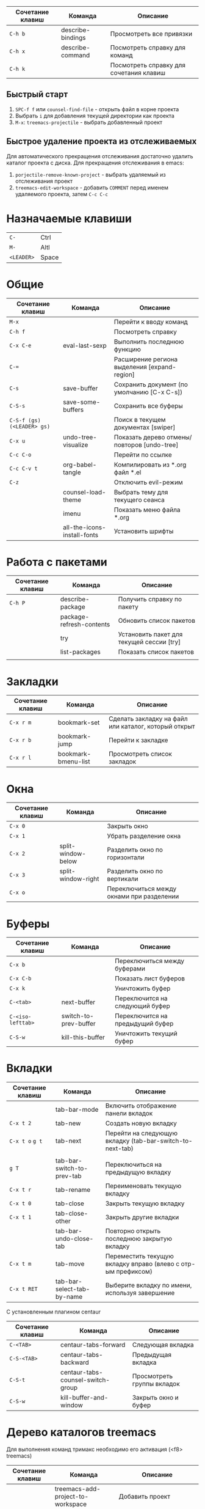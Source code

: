 #+TITLE Шпаргалка для сочетаний клавиш и команд emacs
#+STARTUP: overview

| Сочетание клавиш | Команда           | Описание                                |
|------------------+-------------------+-----------------------------------------|
| =C-h b=          | describe-bindings | Просмотреть все привязки                |
| =C-h x=          | describe-command  | Посмотреть справку для команд           |
| =C-h k=          |                   | Посмотреть справку для сочетания клавиш |

** Быстрый старт
1. =SPC-f f= или =counsel-find-file= - открыть файл в корне проекта
2. Выбрать =i= для добавления текущей директории как проекта
3. =M-x=: =treemacs-projectile= - выбрать добавленный проект

** Быстрое удаление проекта из отслеживаемых
Для автоматического прекращения отслеживания достаточно удалить каталог проекта с диска. Для прекращения отслеживания в emacs:
1. =porjectile-remove-known-project= - выбрать удаляемый из отслеживания проект
2. =treemacs-edit-workspace= - добавить =COMMENT= перед именем удаляемого проекта, затем =C-c C-c=

* Назначаемые клавиши
| =C-=       | Ctrl  |
| =M-=       | Altl  |
| =<LEADER>= | Space |
* Общие 
| Сочетание клавиш           | Команда                     | Описание                                     |
|----------------------------+-----------------------------+----------------------------------------------|
| =M-x=                      |                             | Перейти к вводу команд                       |
| =C-h f=                    |                             | Посмотреть справку                           |
| =C-x C-e=                  | eval-last-sexp              | Выполнить последнюю функцию                  |
| =C-==                      |                             | Расширение региона выделения [expand-region] |
| =C-s=                      | save-buffer                 | Сохранить документ (по умолчанию [C-x C-s])  |
| =C-S-s=                    | save-some-buffers           | Сохранить все буферы                         |
| =C-S-f (gs) (<LEADER> gs)= |                             | Поиск в текущем документах [swiper]          |
| =C-x u=                    | undo-tree-visualize         | Показать дерево отмены/повторов [undo-tree]  |
| =C-c C-o=                  |                             | Перейти по ссылке                            |
| =C-c C-v t=                | org-babel-tangle            | Компилировать из *.org файл *.el             |
| =C-z=                      |                             | Отключить evil-режим                         |
|                            | counsel-load-theme          | Выбрать тему для текущего сеанса             |
|                            | imenu                       | Показать меню файла *.org                    |
|                            | all-the-icons-install-fonts | Установить шрифты                            |

* Работа с пакетами
| Сочетание клавиш | Команда                  | Описание                                  |
|------------------+--------------------------+-------------------------------------------|
| =C-h P=          | describe-package         | Получить справку по пакету                |
|                  | package-refresh-contents | Обновить список пакетов                   |
|                  | try                      | Установить пакет для текущей сессии [try] |
|                  | list-packages            | Показать список пакетов                   |
|                  |                          |                                           |

* Закладки
| Сочетание клавиш | Команда             | Описание                                             |
|------------------+---------------------+------------------------------------------------------|
| =C-x r m=        | bookmark-set        | Сделать закладку на файл или каталог, который открыт |
| =C-x r b=        | bookmark-jump       | Перейти к закладке                                   |
| =C-x r l=        | bookmark-bmenu-list | Просмотреть список закладок                          |

* Окна
| Сочетание клавиш | Команда            | Описание                                  |
|------------------+--------------------+-------------------------------------------|
| =C-x 0=          |                    | Закрыть окно                              |
| =C-x 1=          |                    | Убрать разделение окна                    |
| =C-x 2=          | split-window-below | Разделить окно по горизонтали             |
| =C-x 3=          | split-window-right | Разделить окно по вертикали               |
| =C-x o=          |                    | Переключиться между окнами при разделении |

* Буферы 
| Сочетание клавиш  | Команда               | Описание                         |
|-------------------+-----------------------+----------------------------------|
| =C-x b=           |                       | Переключиться между буферами     |
| =C-x C-b=         |                       | Показать лист буферов            |
| =C-x k=           |                       | Уничтожить буфер                 |
| =C-<tab>=         | next-buffer           | Переключится на следующий буфер  |
| =C-<iso-lefttab>= | switch-to-prev-buffer | Переключится на предыдущий буфер |
| =C-S-w=           | kill-this-buffer      | Уничтожить текущий буфер         |

* Вкладки
| Сочетание клавиш | Команда                    | Описание                                                      |
|------------------+----------------------------+---------------------------------------------------------------|
|                  | tab-bar-mode               | Включить отображение панели вкладок                           |
| =C-x t 2=        | tab-new                    | Создать новую вкладку                                         |
| =C-x t o= =g t=  | tab-next                   | Перейти на следующую вкладку (tab-bar-switch-to-next-tab)     |
|                  |                            |                                                               |
| =g T=            | tab-bar-switch-to-prev-tab | Переключиться на предыдущую вкладку                           |
| =C-x t r=        | tab-rename                 | Переименовать текущую вкладку                                 |
| =C-x t 0=        | tab-close                  | Закрыть текущую вкладку                                       |
| =C-x t 1=        | tab-close-other            | Закрыть другие вкладки                                        |
|                  | tab-bar-undo-close-tab     | Повторно открыть последнюю закрытую вкладку                   |
| =C-x t m=        | tab-move                   | Переместить текущую вкладку вправо (влево с отр-ым префиксом) |
| =C-x t RET=      | tab-bar-select-tab-by-name | Выберите вкладку по имени, используя завершение               |

С установленным плагином centaur
| Сочетание клавиш | Команда                           | Описание                   |
|------------------+-----------------------------------+----------------------------|
| =C-<TAB>=        | centaur-tabs-forward              | Следующая вкладка          |
| =C-S-<TAB>=      | centaur-tabs-backward             | Предыдущая вкладка         |
| =C-S-t=          | centaur-tabs-counsel-switch-group | Просмотреть группы вкладок |
| =C-S-w=          | kill-buffer-and-window            | Закрыть окно и буфер       |

* Дерево каталогов treemacs
Для выполнения команд тримакс необходимо его активация (<f8> treemacs)
| Сочетание клавиш | Команда                                | Описание                                          |
|------------------+----------------------------------------+---------------------------------------------------|
|                  | treemacs-add-project-to-workspace      | Добавить проект                                   |
|                  | treemacs-set-fallback-workspace        | Добавить проект (интерактивно)                    |
|                  | treemacs-edit-workspaces               | Редактировать список проектов                     |
| =<f8>=           | treemacs                               | Скрыть/показать дерево каталогов                  |
| =q=              |                                        | Скрыть дерево каталогов                           |
| =C-c C-t a=      | treemacs-add-project-to-workspace      | Добавить проект к рабочему пространству           |
| =C-c C-t d=      | treemacs-remove-project-from-workspace | Удалить проект из рабочего пространства           |
| =<TAB>=          |                                        | Развернуть                                        |
| =o v=            |                                        | Открыть с вертикальным разделением                |
| =o h=            |                                        | Открыть с горизонтальным разделением              |
| =t h=            |                                        | Скрыть/показать скрытые файлы                     |
| =c d=            | treemacs-create-dir                    | Создать каталог                                   |
| =c f=            | treemacs-create-file                   | Создать файл                                      |
| =d=              |                                        | Удалить каталог/файл                              |
| =m=              |                                        | Переместить каталог/файл                          |
| =R=              |                                        | Переименовать каталог/файл (работает не стабильно |
| =y a=            | treemacs-copy-absolute-path            | Копировать полный путь до файла                   |
| =y f=            | treemacs-copy-file                     | Копировать файл                                   |
| =y p=            | treemacs-copy-project-path             | Копировать путь до проекта                        |
| =y r=            | treemacs-copy-relative-path            | Копировать путь от корня проекта до файла         |
| =M-m m=          |                                        | Маркировать/снять маркировку                      |
| =M-m s=          |                                        | Показать                                          |
| =M-m d=          |                                        | Удалить                                           |
| =M-m c=          |                                        | Копировать                                        |
| =M-m o=          |                                        | Переместить                                       |

* Редактирование 
| Сочетание клавиш | Команда               | Описание                          |
|------------------+-----------------------+-----------------------------------|
| =C-S-c=          | kill-ring-save        | Копировать (по умолчанию [Meta+w] |
| =C-S-v=          | yank                  | Вставить (по умолчанию [C-y])     |
| =C-c C-e r=      |                       | Переименовать тег [web-mode]      |
| =C-x r t=        | string-rectangle      | Редактирование нескольких строк   |
| =C-S-j=          | org-move-subtree-up   | Переместить поддерево вверх       |
| =C-S-k=          | org-move-subtree-down | Переместить поддерево вниз        |

* Файлы
| Сочетание клавиш        | Команда                   | Описание                                         |
|-------------------------+---------------------------+--------------------------------------------------|
| =C-x C-f (<LEADER> ff)= | counsel-find-file         | Найти и открыть файл                             |
| =<LEADER> fr=           | counsel-recentf           | Последние файлы                                  |
| =<LEADER> fg=           | counsel-rg                | Поиск по тексту в файле                          |
| =<LEADER> fp=           | projectile-switch-project | Поиск проекта                                    |
| =C-d f=                 | dired                     | Обзор файлов                                     |
| =C-x C-j=               | dired-jump                | Открыть каталог в котором находится текущий файл |

** Dired
*** Управление
- =(= - скрыть/показать дополнительную информацию
- =g= / =g r= Обновите буфер с =revert-buffer= помощью после изменения конфигурации (и после изменений файловой системы!)
- =H= - скрыть/показать скрытые файлы

*** Навигация
*Emacs* / *Evil*
- =n= / =j= - следующая строка
- =p= / =k= - предыдущая строка
- =j= / =J= - перейти к файлу в буфере
- =RET= - выберите файл или каталог
- =^= - перейти в родительский каталог
- =S-RET= / =g O= - Открыть файл в окне “другое”
- =M-RET= - Показывать файл в другом окне без фокусировки (предварительный просмотр файлов)
- =g o= (=dired-view-file=) - Открыть файл, но в режиме “предварительного просмотра”, закрыть с помощью =q=

*** Маркировка файлов
- =m= - Помечает файл
- =u= - Удаление метки файла
- =U= - Удаляет метки со всех файлов в буфере
- =* t= / =t= - Инвертирует помеченные файлы в буфере
- =% m= - Помечать файлы в буфере с помощью регулярного выражения
- =*= - Множество других функций автоматической маркировки
- =k= / =K= - “Уничтожить” помеченные элементы (обновить буфер с помощью =g= / =g r=, чтобы вернуть их обратно)
Многие операции могут быть выполнены с одним файлом, если нет активных меток!

*** Копирование и переименование файлов
- =C= - Копировать отмеченные файлы (или, если файлы не отмечены, текущий файл)
Копирование отдельных и нескольких файлов
- =U= - Снимите пометки со всех файлов в буфере
- =R= - Переименовывать помеченные файлы, переименование нескольких - это перемещение
- =% R= - Переименование на основе регулярного выражения:^test , old-\&
- =i= (=C-x C-q=) (=dired-toggle-read-only=) - делает все имена файлов в буфере доступными для редактирования напрямую, чтобы переименовать их! Нажмите =Z Z=, чтобы подтвердить переименование или =Z Q= прервать.

*** Удаление файлов
- =D= - Удалить помеченный файл
- =d= - Пометить файл для удаления
- =x= - Выполнить удаление меток
- =delete-by-moving-to-trash= - Переместить в корзину вместо постоянного удаления

*** Создание и извлечение архивов
- =Z= - Сжимать или распаковывать файл или папку в (.tar.gz)
- =c= - Сжать выделенный файл в определенный файл
- =dired-compress-files-alist= - Привязать команды сжатия к расширению файла

*** Другие распространенные операции
- =T= - Коснитесь (измените временную метку)
- =M= - Изменить режим файла
- =O= - Изменить владельца файла
- =G= - Изменить группу файлов
- =S= - Создайте символическую ссылку на этот файл
- =L= - Загрузить файл Emacs Lisp в Emacs

* Навигация
| Сочетание клавиш | Команда             | Описание                        |
|------------------+---------------------+---------------------------------|
| =C-u=            |                     | Page Up  (Evil normal-mode)     |
| =C-d=            |                     |                                 |
| =C-k=            | ivy-previous-line   | Перейти к предыдущему заголовку |
| =C-j=            | ivy-next-line       | Перейти к следующему заголовку  |
| =gd=             | lsp-find-definition | Перейти к определению функции   |
| =gc (<LEADER> gc)= | avy-goto-char       | Перейти к символу на экране     |

* Проекты
| Сочетание клавиш | Команда                  | Описание                                                |
|------------------+--------------------------+---------------------------------------------------------|
| =C-c p=          | projectile-command-map   | Показать команды управления проектами                   |
|                  | projectile-run-project   | Запустить проект [C-c p u]                              |
|                  | flycheck-list-error      | Показать все ошибки [C-c ! l]                           |
| =<LEADER> va=    | pyvenv-activate          | Активировать виртуальное окружение                      |
| =<LEADER> vd=    | pyvenv-deactivate        | Деактивировать виртуальное окружение                    |
| =C-c C-p=        | run-python               | Запустить консоль python                                |
| =C-c C-r=        | python-shell-send-region | Выполнить выделенный код (сначала [C-c C-p])            |
| =C-c C-c=        | python-shell-send-buffer | Выполнить код из текущего буфера (сначала [C-c C-p])    |
| =C-c C-l=        | python-shell-send-file   | Выполнить код из файла в консоли (сначала [C-c C-p])    |
| =C-M-x=          | python-shell-send-defun  | Выполнить текущую функцию в консоли (сначала [C-c C-p]) |
| =[f2]=           | lsp-rename               | Переименование                                          |
| =[f5]=           | projectile-run-project   | Запуск проекта                                          |
| =C-S-l=          | lsp-format-buffer        | Форматировать буфер, согласно установленного линтера    |
| =<LEADER> ld=    | lsp-ui-doc-toggle        | Показать докстринг                                      |
| =<LEADER> ld=    | lsp-ui-doc-glance        | Показать докстринг                                      |
| =<LEADER> le=    | flycheck-list-errors     | Показать все ошибки                                     |

* Терминал
| Сочетание клавиш | Команда     | Описание                                        |
|------------------+-------------+-------------------------------------------------|
|                  | term        | Запуск системного терминала                     |
|                  | vterm       | Запуск системного терминала (скомпилированного) |
|                  | shell       | Запуск терминала                                |
|                  | eshell      | Запуск терминала emacs                          |
| =<LEADER> tm=    | start-term  | Запустить терминал                              |
| =<LEADER> tt=    | start-vterm | Запустить v-терминал                            |

* Задачи, заметки, напоминания
| Сочетание клавиш | Команда              | Описание                                                           |
|------------------+----------------------+--------------------------------------------------------------------|
|                  | org-agenda           | Управление запланированными делами                                 |
| =S-Right=        |                      | В org-mode изменить статус TODO                                    |
| =<LEADER> nn=    | org-capture          | Новая задача/заметка                                               |
| =<LEADER> na=    | org-agenda           | Управление задачами                                                |
| =<LEADER> ns=    | org-agenda-list      | Показать задачи                                                    |
|                  | org-mode             | перезагрузить режим mode                                           |
|                  | org-agenda           | управление отображением списком дел                                |
|                  | org-agenda-list      | просмотреть список запланированных дел (которым присвоены даты)    |
|                  | org-capture          | управление созданием заданий                                       |
| =C-c C-s=        | org-schedule         | присвоить дату для задачи                                          |
| =C-c C-d=        | org-deadline         | присвоить конечную дату для задачи (будет отображаться за 14 дней) |
| =C-c C-t=        | org-todo             | присвоить статус "выполнено" и присвоение даты выполнения          |
| =C-c C-w=        | org-refile           | переместить задачу в архив или в завершённые                       |
|                  | org-set-tags-command | присвоить один из стандартных тегов                                |
|                  | counsel-org-tag      | присвоить тег для задачи                                           |

* Орфография
| Сочетание клавиш | Команда              | Описание                              |
|------------------+----------------------+---------------------------------------|
| =z-==            | ispell-word          | Варианты исправления орфографии слова |
| =M-TAB=          | ispell-complete-word | Перебор вариантов написания слова     |
| z-= i            |                      | Добавить слово в словарь              |

* Сочетания клавиш / команды
| Сочетание клавиш | Команда          | Описание         |
|------------------+------------------+------------------|
